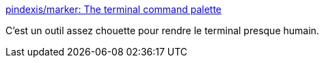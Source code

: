 :jbake-type: post
:jbake-status: published
:jbake-title: pindexis/marker: The terminal command palette
:jbake-tags: terminal,plugin,interface,linux,python,_mois_févr.,_année_2019
:jbake-date: 2019-02-08
:jbake-depth: ../
:jbake-uri: shaarli/1549621567000.adoc
:jbake-source: https://nicolas-delsaux.hd.free.fr/Shaarli?searchterm=https%3A%2F%2Fgithub.com%2Fpindexis%2Fmarker&searchtags=terminal+plugin+interface+linux+python+_mois_f%C3%A9vr.+_ann%C3%A9e_2019
:jbake-style: shaarli

https://github.com/pindexis/marker[pindexis/marker: The terminal command palette]

C'est un outil assez chouette pour rendre le terminal presque humain.
